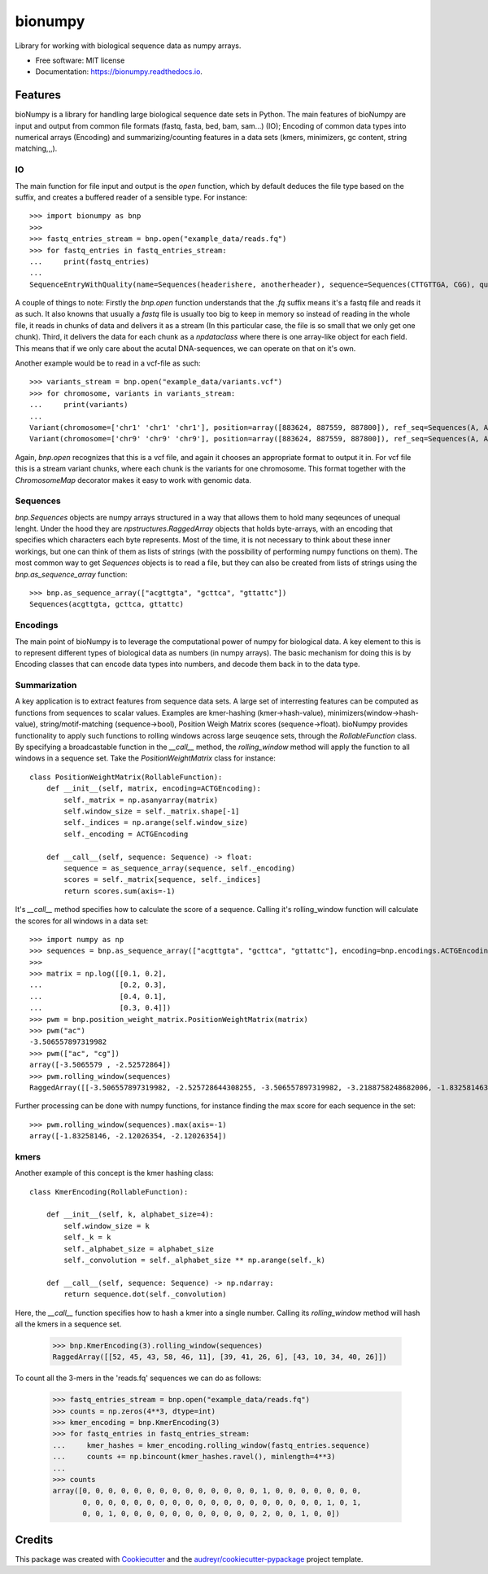 ========
bionumpy
========


.. image:: https://img.shields.io/pypi/v/bionumpy.svg
        :target: https://pypi.python.org/pypi/bionumpy

.. image:: https://img.shields.io/travis/knutdrand/bionumpy.svg
        :target: https://travis-ci.com/knutdrand/bionumpy

.. image:: https://readthedocs.org/projects/bionumpy/badge/?version=latest
        :target: https://bionumpy.readthedocs.io/en/latest/?version=latest
        :alt: Documentation Status




Library for working with biological sequence data as numpy arrays.


* Free software: MIT license
* Documentation: https://bionumpy.readthedocs.io.


Features
--------

bioNumpy is a library for handling large biological sequence date sets in Python. The main features of bioNumpy are input and output from common file formats (fastq, fasta, bed, bam, sam...) (IO); Encoding of common data types into numerical arrays (Encoding) and summarizing/counting features in a data sets (kmers, minimizers, gc content, string matching,,,).

IO
~~
The main function for file input and output is the `open` function, which by default deduces the file type based on the suffix, and creates a buffered reader of a sensible type. For instance::

    >>> import bionumpy as bnp
    >>> 
    >>> fastq_entries_stream = bnp.open("example_data/reads.fq")
    >>> for fastq_entries in fastq_entries_stream:
    ...     print(fastq_entries)
    ... 
    SequenceEntryWithQuality(name=Sequences(headerishere, anotherheader), sequence=Sequences(CTTGTTGA, CGG), quality=Sequences(!!!!!!!!, ~~~))

A couple of things to note: Firstly the `bnp.open` function understands that the `.fq` suffix means it's a fastq file and reads it as such. It also knowns that usually a `fastq` file is usually too big to keep in memory so instead of reading in the whole file, it reads in chunks of data and delivers it as a stream (In this particular case, the file is so small that we only get one chunk). Third, it delivers the data for each chunk as a `npdataclass` where there is one array-like object for each field. This means that if we only care about the acutal DNA-sequences, we can operate on that on it's own.

Another example would be to read in a vcf-file as such::

    >>> variants_stream = bnp.open("example_data/variants.vcf")
    >>> for chromosome, variants in variants_stream:
    ...     print(variants)
    ... 
    Variant(chromosome=['chr1' 'chr1' 'chr1'], position=array([883624, 887559, 887800]), ref_seq=Sequences(A, A, A), alt_seq=Sequences(G, C, G))
    Variant(chromosome=['chr9' 'chr9' 'chr9'], position=array([883624, 887559, 887800]), ref_seq=Sequences(A, A, A), alt_seq=Sequences(G, C, G))


Again, `bnp.open` recognizes that this is a vcf file, and again it chooses an appropriate format to output it in. For vcf file this is a stream variant chunks, where each chunk is the variants for one chromosome. This format together with the `ChromosomeMap` decorator makes it easy to work with genomic data.

Sequences
~~~~~~~~~
`bnp.Sequences` objects are numpy arrays structured in a way that allows them to hold many seqeunces of unequal lenght. Under the hood they are `npstructures.RaggedArray` objects that holds byte-arrays, with an encoding that specifies which characters each byte represents. Most of the time, it is not necessary to think about these inner workings, but one can think of them as lists of strings (with the possibility of performing numpy functions on them). The most common way to get `Sequences` objects is to read a file, but they can also be created from lists of strings using the `bnp.as_sequence_array` function::

    >>> bnp.as_sequence_array(["acgttgta", "gcttca", "gttattc"])
    Sequences(acgttgta, gcttca, gttattc)

Encodings
~~~~~~~~~
The main point of bioNumpy is to leverage the computational power of numpy for biological data. A key element to this is to represent different types of biological data as numbers (in numpy arrays). The basic mechanism for doing this is by Encoding classes that can encode data types into numbers, and decode them back in to the data type.


Summarization
~~~~~~~~~~~~~
A key application is to extract features from sequence data sets. A large set of interresting features can be computed as functions from sequences to scalar values. Examples are kmer-hashing (kmer->hash-value), minimizers(window->hash-value), string/motif-matching (sequence->bool), Position Weigh Matrix scores (sequence->float). bioNumpy provides functionality to apply such functions to rolling windows across large  seuqence sets, through the `RollableFunction` class. By specifying a broadcastable function in the `__call__` method, the `rolling_window` method will apply the function to all windows in a sequence set. Take the `PositionWeightMatrix` class for instance::


    class PositionWeightMatrix(RollableFunction):
        def __init__(self, matrix, encoding=ACTGEncoding):
            self._matrix = np.asanyarray(matrix)
            self.window_size = self._matrix.shape[-1]
            self._indices = np.arange(self.window_size)
            self._encoding = ACTGEncoding
    
        def __call__(self, sequence: Sequence) -> float:
            sequence = as_sequence_array(sequence, self._encoding)
            scores = self._matrix[sequence, self._indices]
            return scores.sum(axis=-1)

It's `__call__` method specifies how to calculate the score of a sequence. Calling it's rolling_window function will calculate the scores for all windows in a data set::

    >>> import numpy as np
    >>> sequences = bnp.as_sequence_array(["acgttgta", "gcttca", "gttattc"], encoding=bnp.encodings.ACTGEncoding)
    >>> 
    >>> matrix = np.log([[0.1, 0.2],
    ...                  [0.2, 0.3],
    ...                  [0.4, 0.1],
    ...                  [0.3, 0.4]])
    >>> pwm = bnp.position_weight_matrix.PositionWeightMatrix(matrix)
    >>> pwm("ac")
    -3.506557897319982
    >>> pwm(["ac", "cg"])
    array([-3.5065579 , -2.52572864])
    >>> pwm.rolling_window(sequences)
    RaggedArray([[-3.506557897319982, -2.525728644308255, -3.506557897319982, -3.2188758248682006, -1.83258146374831, -3.506557897319982, -2.525728644308255], [-2.4079456086518722, -3.9120230054281455, -3.2188758248682006, -2.120263536200091, -3.2188758248682006], [-3.506557897319982, -3.2188758248682006, -2.525728644308255, -4.605170185988091, -3.2188758248682006, -2.120263536200091]])

Further processing can be done with numpy functions, for instance finding the max score for each sequence in the set::

    >>> pwm.rolling_window(sequences).max(axis=-1)
    array([-1.83258146, -2.12026354, -2.12026354])


kmers
~~~~~
Another example of this concept is the kmer hashing class::

    class KmerEncoding(RollableFunction):
    
        def __init__(self, k, alphabet_size=4):
            self.window_size = k
            self._k = k
            self._alphabet_size = alphabet_size
            self._convolution = self._alphabet_size ** np.arange(self._k)
    
        def __call__(self, sequence: Sequence) -> np.ndarray:
            return sequence.dot(self._convolution)

Here, the `__call__` function specifies how to hash a kmer into a single number. Calling its `rolling_window` method will hash all the kmers in a sequence set.

    >>> bnp.KmerEncoding(3).rolling_window(sequences)
    RaggedArray([[52, 45, 43, 58, 46, 11], [39, 41, 26, 6], [43, 10, 34, 40, 26]])

To count all the 3-mers in the 'reads.fq' sequences we can do as follows:

    >>> fastq_entries_stream = bnp.open("example_data/reads.fq")
    >>> counts = np.zeros(4**3, dtype=int)
    >>> kmer_encoding = bnp.KmerEncoding(3)
    >>> for fastq_entries in fastq_entries_stream:
    ...     kmer_hashes = kmer_encoding.rolling_window(fastq_entries.sequence)
    ...     counts += np.bincount(kmer_hashes.ravel(), minlength=4**3)
    ... 
    >>> counts
    array([0, 0, 0, 0, 0, 0, 0, 0, 0, 0, 0, 0, 0, 0, 1, 0, 0, 0, 0, 0, 0, 0,
           0, 0, 0, 0, 0, 0, 0, 0, 0, 0, 0, 0, 0, 0, 0, 0, 0, 0, 0, 1, 0, 1,
           0, 0, 1, 0, 0, 0, 0, 0, 0, 0, 0, 0, 0, 0, 2, 0, 0, 1, 0, 0])



Credits
-------

This package was created with Cookiecutter_ and the `audreyr/cookiecutter-pypackage`_ project template.

.. _Cookiecutter: https://github.com/audreyr/cookiecutter
.. _`audreyr/cookiecutter-pypackage`: https://github.com/audreyr/cookiecutter-pypackage
